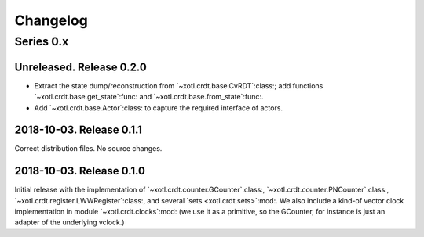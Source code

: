 ===========
 Changelog
===========

Series 0.x
==========

Unreleased.  Release 0.2.0
--------------------------

- Extract the state dump/reconstruction from `~xotl.crdt.base.CvRDT`:class:;
  add functions `~xotl.crdt.base.get_state`:func: and
  `~xotl.crdt.base.from_state`:func:.

- Add `~xotl.crdt.base.Actor`:class: to capture the required interface of
  actors.


2018-10-03.  Release 0.1.1
--------------------------

Correct distribution files.  No source changes.


2018-10-03.  Release 0.1.0
--------------------------

Initial release with the implementation of
`~xotl.crdt.counter.GCounter`:class:, `~xotl.crdt.counter.PNCounter`:class:,
`~xotl.crdt.register.LWWRegister`:class:, and several `sets
<xotl.crdt.sets>`:mod:.  We also include a kind-of vector clock implementation
in module `~xotl.crdt.clocks`:mod: (we use it as a primitive, so the GCounter,
for instance is just an adapter of the underlying vclock.)
